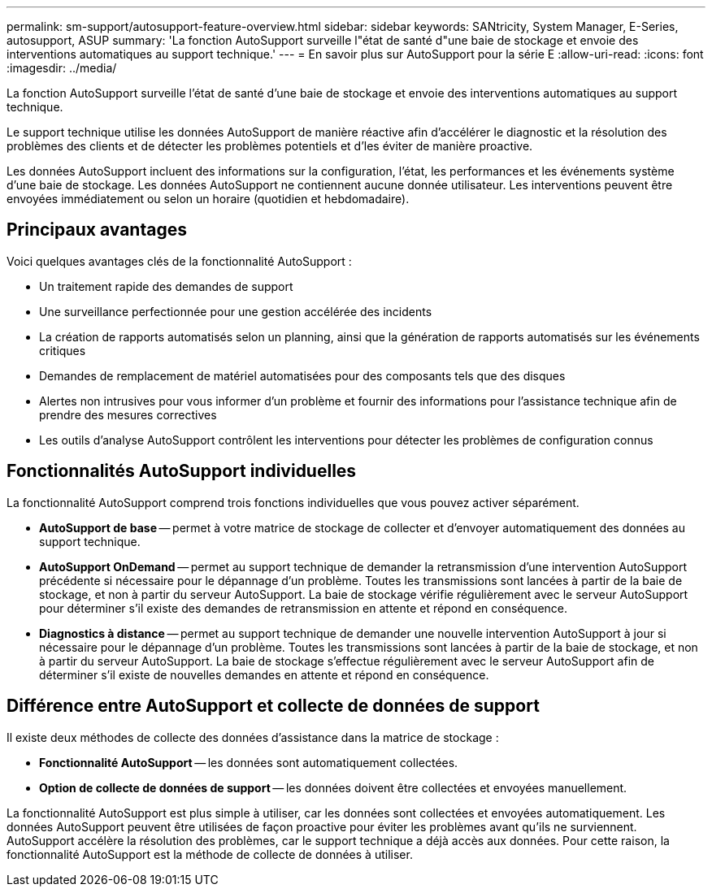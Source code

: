 ---
permalink: sm-support/autosupport-feature-overview.html 
sidebar: sidebar 
keywords: SANtricity, System Manager, E-Series, autosupport, ASUP 
summary: 'La fonction AutoSupport surveille l"état de santé d"une baie de stockage et envoie des interventions automatiques au support technique.' 
---
= En savoir plus sur AutoSupport pour la série E
:allow-uri-read: 
:icons: font
:imagesdir: ../media/


[role="lead"]
La fonction AutoSupport surveille l'état de santé d'une baie de stockage et envoie des interventions automatiques au support technique.

Le support technique utilise les données AutoSupport de manière réactive afin d'accélérer le diagnostic et la résolution des problèmes des clients et de détecter les problèmes potentiels et d'les éviter de manière proactive.

Les données AutoSupport incluent des informations sur la configuration, l'état, les performances et les événements système d'une baie de stockage. Les données AutoSupport ne contiennent aucune donnée utilisateur. Les interventions peuvent être envoyées immédiatement ou selon un horaire (quotidien et hebdomadaire).



== Principaux avantages

Voici quelques avantages clés de la fonctionnalité AutoSupport :

* Un traitement rapide des demandes de support
* Une surveillance perfectionnée pour une gestion accélérée des incidents
* La création de rapports automatisés selon un planning, ainsi que la génération de rapports automatisés sur les événements critiques
* Demandes de remplacement de matériel automatisées pour des composants tels que des disques
* Alertes non intrusives pour vous informer d'un problème et fournir des informations pour l'assistance technique afin de prendre des mesures correctives
* Les outils d'analyse AutoSupport contrôlent les interventions pour détecter les problèmes de configuration connus




== Fonctionnalités AutoSupport individuelles

La fonctionnalité AutoSupport comprend trois fonctions individuelles que vous pouvez activer séparément.

* *AutoSupport de base* -- permet à votre matrice de stockage de collecter et d'envoyer automatiquement des données au support technique.
* *AutoSupport OnDemand* -- permet au support technique de demander la retransmission d'une intervention AutoSupport précédente si nécessaire pour le dépannage d'un problème. Toutes les transmissions sont lancées à partir de la baie de stockage, et non à partir du serveur AutoSupport. La baie de stockage vérifie régulièrement avec le serveur AutoSupport pour déterminer s'il existe des demandes de retransmission en attente et répond en conséquence.
* *Diagnostics à distance* -- permet au support technique de demander une nouvelle intervention AutoSupport à jour si nécessaire pour le dépannage d'un problème. Toutes les transmissions sont lancées à partir de la baie de stockage, et non à partir du serveur AutoSupport. La baie de stockage s'effectue régulièrement avec le serveur AutoSupport afin de déterminer s'il existe de nouvelles demandes en attente et répond en conséquence.




== Différence entre AutoSupport et collecte de données de support

Il existe deux méthodes de collecte des données d'assistance dans la matrice de stockage :

* *Fonctionnalité AutoSupport* -- les données sont automatiquement collectées.
* *Option de collecte de données de support* -- les données doivent être collectées et envoyées manuellement.


La fonctionnalité AutoSupport est plus simple à utiliser, car les données sont collectées et envoyées automatiquement. Les données AutoSupport peuvent être utilisées de façon proactive pour éviter les problèmes avant qu'ils ne surviennent. AutoSupport accélère la résolution des problèmes, car le support technique a déjà accès aux données. Pour cette raison, la fonctionnalité AutoSupport est la méthode de collecte de données à utiliser.
